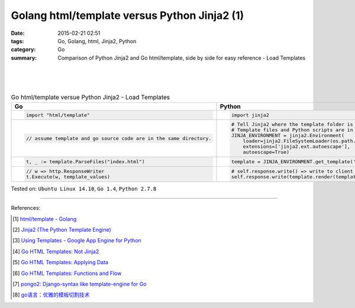Golang html/template versus Python Jinja2 (1)
#############################################

:date: 2015-02-21 02:51
:tags: Go, Golang, html, Jinja2, Python
:category: Go
:summary: Comparison of Python Jinja2 and Go html/template, side by side for
          easy reference - Load Templates

|
|
|

.. list-table:: Go html/template versue Python Jinja2 - Load Templates
   :header-rows: 1
   :class: table-syntax-diff

   * - Go
     - Python

   * - .. code-block:: go

         import "html/template"

     - .. code-block:: python

         import jinja2

   * - .. code-block:: go

         // assume template and go source code are in the same directory.

     - .. code-block:: python

         # Tell Jinja2 where the template folder is
         # Template files and Python scripts are in the same directory in this example.
         JINJA_ENVIRONMENT = jinja2.Environment(
             loader=jinja2.FileSystemLoader(os.path.dirname(__file__)),
             extensions=['jinja2.ext.autoescape'],
             autoescape=True)

   * - .. code-block:: go

         t, _ := template.ParseFiles("index.html")

     - .. code-block:: python

         template = JINJA_ENVIRONMENT.get_template('index.html')

   * - .. code-block:: go

         // w => http.ResponseWriter
         t.Execute(w, template_values)

     - .. code-block:: python

         # self.response.write() => write to client browser
         self.response.write(template.render(template_values))


Tested on: ``Ubuntu Linux 14.10``, ``Go 1.4``, ``Python 2.7.8``

----

References:

.. [1] `html/template - Golang <http://golang.org/pkg/html/template/>`_

.. [2] `Jinja2 (The Python Template Engine) <http://jinja.pocoo.org/>`_

.. [3] `Using Templates - Google App Engine for Python <https://cloud.google.com/appengine/docs/python/gettingstartedpython27/templates>`_

.. [4] `Go HTML Templates: Not Jinja2 <http://blog.ojrac.com/go-html-templates-not-jinja2.html>`_

.. [5] `Go HTML Templates: Applying Data <http://blog.ojrac.com/go-html-templates-applying-data.html>`_

.. [6] `Go HTML Templates: Functions and Flow <http://blog.ojrac.com/go-html-templates-functions-and-flow.html>`_

.. [7] `pongo2: Django-syntax like template-engine for Go <https://github.com/flosch/pongo2>`_

.. [8] `go语言：优雅的模板切割技术 <http://studygolang.com/articles/2315>`_
